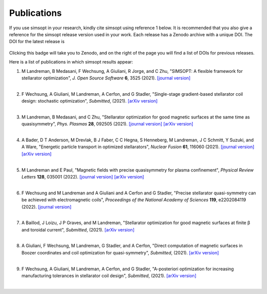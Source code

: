Publications
============

If you use simsopt in your research, kindly cite simsopt using
reference 1 below.  It is recommended that you also give a reference
for the simsopt release version used in your work. Each release has a
Zenodo archive with a unique DOI. The DOI for the latest release is

   .. image:: https://zenodo.org/badge/247710081.svg
        :target: https://zenodo.org/badge/latestdoi/247710081

Clicking this badge will take you to Zenodo, and on the right of the
page you will find a list of DOIs for previous releases.
   
Here is a list of publications in which simsopt results appear:

.. # The | symbols below are used to put a blank line between each item.

#. | M Landreman, B Medasani, F Wechsung, A Giuliani, R Jorge, and C Zhu,
     "SIMSOPT: A flexible framework for stellarator optimization",
     *J. Open Source Software* **6**, 3525 (2021).
     `[journal version] <https://doi.org/10.21105/joss.03525>`__
   | 

#. | F Wechsung, A Giuliani, M Landreman, A Cerfon, and G Stadler,
     "Single-stage gradient-based stellarator coil design: stochastic optimization",
     *Submitted*, (2021).
     `[arXiv version] <https://arxiv.org/pdf/2106.12137>`__
   |
   
#. | M Landreman, B Medasani, and C Zhu,
     "Stellarator optimization for good magnetic surfaces at the same time as quasisymmetry",
     *Phys. Plasmas* **28**, 092505 (2021).
     `[journal version] <https://doi.org/10.1063/5.0061665>`__
     `[arXiv version] <https://arxiv.org/pdf/2106.14930>`__
   |

#. | A Bader, D T Anderson, M Drevlak, B J Faber, C C Hegna, S Henneberg, M Landreman, J C Schmitt, Y Suzuki, and A Ware,
     "Energetic particle transport in optimized stellarators",
     *Nuclear Fusion* **61**, 116060 (2021).
     `[journal version] <https://doi.org/10.1088/1741-4326/ac2991>`__
     `[arXiv version] <https://arxiv.org/pdf/2106.00716>`__
   |
   
#. | M Landreman and E Paul,
     "Magnetic fields with precise quasisymmetry for plasma confinement",
     *Physical Review Letters* **128**, 035001 (2022).
     `[journal version] <https://doi.org/10.1103/PhysRevLett.128.035001>`__
     `[arXiv version] <https://arxiv.org/pdf/2108.03711>`__
   |

#. | F Wechsung and M Landreman and A Giuliani and A Cerfon and G Stadler,
     "Precise stellarator quasi-symmetry can be achieved with electromagnetic coils",
     *Proceedings of the National Academy of Sciences* **119**, e2202084119 (2022).
     `[journal version] <https://doi.org/10.1073/pnas.2202084119>`__
   |

#. | A Baillod, J Loizu, J P Graves, and M Landreman,
     "Stellarator optimization for good magnetic surfaces at finite β and toroidal current",
     *Submitted*, (2021).
     `[arXiv version] <https://arxiv.org/pdf/2111.15564>`__
   |

#. | A Giuliani, F Wechsung, M Landreman, G Stadler, and A Cerfon,
     "Direct computation of magnetic surfaces in Boozer coordinates and coil optimization for quasi-symmetry",
     *Submitted*, (2021).
     `[arXiv version] <https://arxiv.org/pdf/2203.03753>`__
   |

#. | F Wechsung, A Giuliani, M Landreman, A Cerfon, and G Stadler,
     "A-posteriori optimization for increasing manufacturing tolerances in stellarator coil design",
     *Submitted*, (2021).
     `[arXiv version] <https://arxiv.org/pdf/2203.10164>`__
   |
